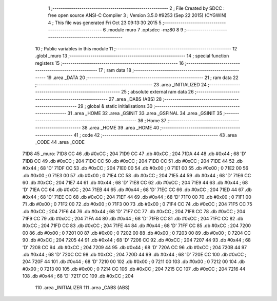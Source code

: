                               1 ;--------------------------------------------------------
                              2 ; File Created by SDCC : free open source ANSI-C Compiler
                              3 ; Version 3.5.0 #9253 (Sep 22 2015) (CYGWIN)
                              4 ; This file was generated Fri Oct 23 09:13:30 2015
                              5 ;--------------------------------------------------------
                              6 	.module muro
                              7 	.optsdcc -mz80
                              8 	
                              9 ;--------------------------------------------------------
                             10 ; Public variables in this module
                             11 ;--------------------------------------------------------
                             12 	.globl _muro
                             13 ;--------------------------------------------------------
                             14 ; special function registers
                             15 ;--------------------------------------------------------
                             16 ;--------------------------------------------------------
                             17 ; ram data
                             18 ;--------------------------------------------------------
                             19 	.area _DATA
                             20 ;--------------------------------------------------------
                             21 ; ram data
                             22 ;--------------------------------------------------------
                             23 	.area _INITIALIZED
                             24 ;--------------------------------------------------------
                             25 ; absolute external ram data
                             26 ;--------------------------------------------------------
                             27 	.area _DABS (ABS)
                             28 ;--------------------------------------------------------
                             29 ; global & static initialisations
                             30 ;--------------------------------------------------------
                             31 	.area _HOME
                             32 	.area _GSINIT
                             33 	.area _GSFINAL
                             34 	.area _GSINIT
                             35 ;--------------------------------------------------------
                             36 ; Home
                             37 ;--------------------------------------------------------
                             38 	.area _HOME
                             39 	.area _HOME
                             40 ;--------------------------------------------------------
                             41 ; code
                             42 ;--------------------------------------------------------
                             43 	.area _CODE
                             44 	.area _CODE
   71D8                      45 _muro:
   71D8 CC                   46 	.db #0xCC	; 204
   71D9 CC                   47 	.db #0xCC	; 204
   71DA 44                   48 	.db #0x44	; 68	'D'
   71DB CC                   49 	.db #0xCC	; 204
   71DC CC                   50 	.db #0xCC	; 204
   71DD CC                   51 	.db #0xCC	; 204
   71DE 44                   52 	.db #0x44	; 68	'D'
   71DF CC                   53 	.db #0xCC	; 204
   71E0 00                   54 	.db #0x00	; 0
   71E1 00                   55 	.db #0x00	; 0
   71E2 00                   56 	.db #0x00	; 0
   71E3 00                   57 	.db #0x00	; 0
   71E4 CC                   58 	.db #0xCC	; 204
   71E5 44                   59 	.db #0x44	; 68	'D'
   71E6 CC                   60 	.db #0xCC	; 204
   71E7 44                   61 	.db #0x44	; 68	'D'
   71E8 CC                   62 	.db #0xCC	; 204
   71E9 44                   63 	.db #0x44	; 68	'D'
   71EA CC                   64 	.db #0xCC	; 204
   71EB 44                   65 	.db #0x44	; 68	'D'
   71EC CC                   66 	.db #0xCC	; 204
   71ED 44                   67 	.db #0x44	; 68	'D'
   71EE CC                   68 	.db #0xCC	; 204
   71EF 44                   69 	.db #0x44	; 68	'D'
   71F0 00                   70 	.db #0x00	; 0
   71F1 00                   71 	.db #0x00	; 0
   71F2 00                   72 	.db #0x00	; 0
   71F3 00                   73 	.db #0x00	; 0
   71F4 CC                   74 	.db #0xCC	; 204
   71F5 CC                   75 	.db #0xCC	; 204
   71F6 44                   76 	.db #0x44	; 68	'D'
   71F7 CC                   77 	.db #0xCC	; 204
   71F8 CC                   78 	.db #0xCC	; 204
   71F9 CC                   79 	.db #0xCC	; 204
   71FA 44                   80 	.db #0x44	; 68	'D'
   71FB CC                   81 	.db #0xCC	; 204
   71FC CC                   82 	.db #0xCC	; 204
   71FD CC                   83 	.db #0xCC	; 204
   71FE 44                   84 	.db #0x44	; 68	'D'
   71FF CC                   85 	.db #0xCC	; 204
   7200 00                   86 	.db #0x00	; 0
   7201 00                   87 	.db #0x00	; 0
   7202 00                   88 	.db #0x00	; 0
   7203 00                   89 	.db #0x00	; 0
   7204 CC                   90 	.db #0xCC	; 204
   7205 44                   91 	.db #0x44	; 68	'D'
   7206 CC                   92 	.db #0xCC	; 204
   7207 44                   93 	.db #0x44	; 68	'D'
   7208 CC                   94 	.db #0xCC	; 204
   7209 44                   95 	.db #0x44	; 68	'D'
   720A CC                   96 	.db #0xCC	; 204
   720B 44                   97 	.db #0x44	; 68	'D'
   720C CC                   98 	.db #0xCC	; 204
   720D 44                   99 	.db #0x44	; 68	'D'
   720E CC                  100 	.db #0xCC	; 204
   720F 44                  101 	.db #0x44	; 68	'D'
   7210 00                  102 	.db #0x00	; 0
   7211 00                  103 	.db #0x00	; 0
   7212 00                  104 	.db #0x00	; 0
   7213 00                  105 	.db #0x00	; 0
   7214 CC                  106 	.db #0xCC	; 204
   7215 CC                  107 	.db #0xCC	; 204
   7216 44                  108 	.db #0x44	; 68	'D'
   7217 CC                  109 	.db #0xCC	; 204
                            110 	.area _INITIALIZER
                            111 	.area _CABS (ABS)
